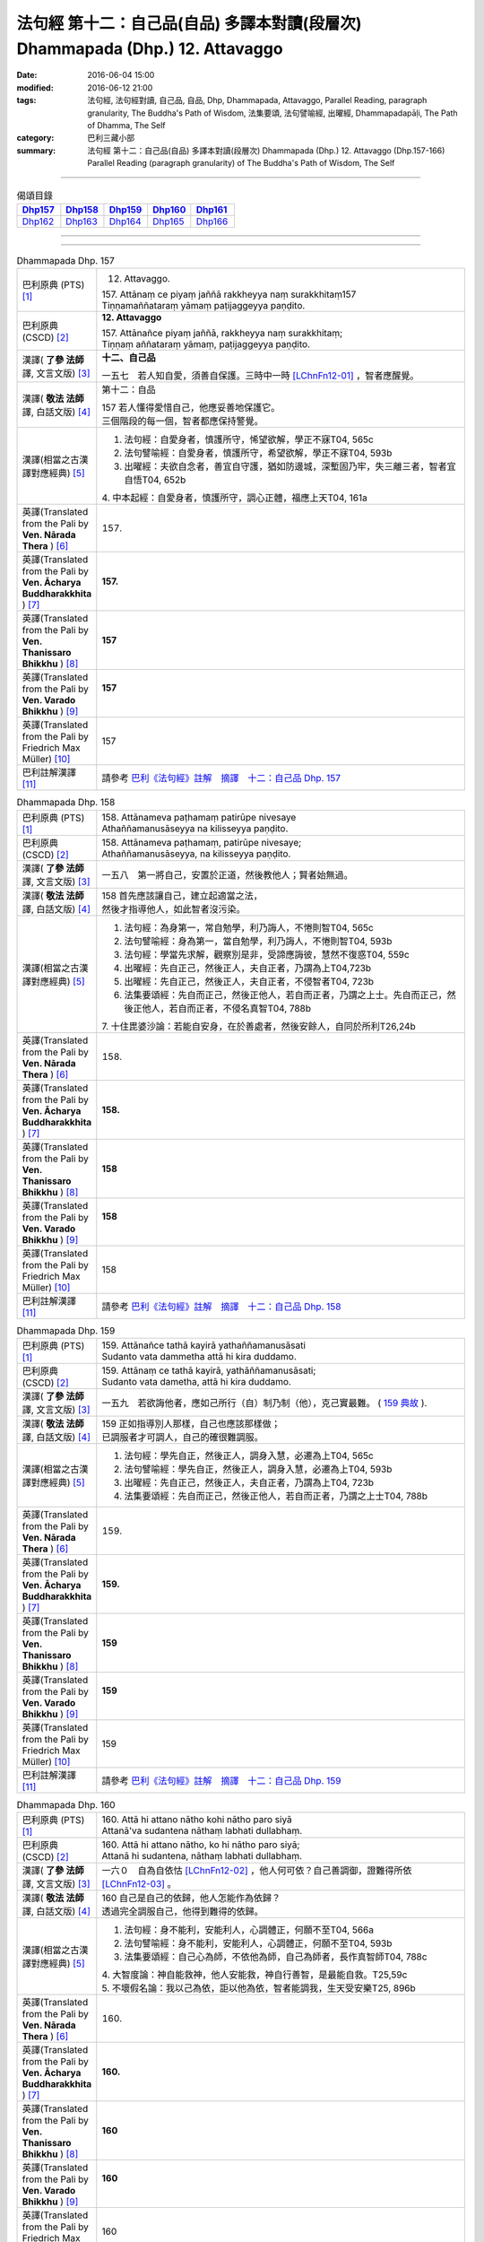 ==============================================================================
法句經 第十二：自己品(自品) 多譯本對讀(段層次) Dhammapada (Dhp.) 12. Attavaggo
==============================================================================

:date: 2016-06-04 15:00
:modified: 2016-06-12 21:00
:tags: 法句經, 法句經對讀, 自己品, 自品, Dhp, Dhammapada, Attavaggo, 
       Parallel Reading, paragraph granularity, The Buddha's Path of Wisdom,
       法集要頌, 法句譬喻經, 出曜經, Dhammapadapāḷi, The Path of Dhamma, The Self
:category: 巴利三藏小部
:summary: 法句經 第十二：自己品(自品) 多譯本對讀(段層次) Dhammapada (Dhp.) 12. Attavaggo 
          (Dhp.157-166)
          Parallel Reading (paragraph granularity) of The Buddha's Path of Wisdom, The Self

--------------

.. list-table:: 偈頌目錄
   :widths: 2 2 2 2 2
   :header-rows: 1

   * - Dhp157_
     - Dhp158_
     - Dhp159_
     - Dhp160_
     - Dhp161_

   * - Dhp162_
     - Dhp163_
     - Dhp164_
     - Dhp165_
     - Dhp166_

--------------

.. raw:: html 

  本對讀包含下列數個版本，請自行勾選欲對讀之版本
  （感恩 <strong><a href="https://siongui.github.io/zh/pages/siong-ui-te.html">Siong-Ui Te 師兄</a></strong>
  提供程式支援）：
  
  <div id="option-contrast-reading"></div>

--------------

.. _Dhp157:

.. list-table:: Dhammapada Dhp. 157
   :widths: 15 75
   :header-rows: 0
   :class: contrast-reading-table

   * - 巴利原典 (PTS) [1]_
     - 12. Attavaggo. 
 
       | 157. Attānaṃ ce piyaṃ jaññā rakkheyya naṃ surakkhitaṃ157
       | Tiṇṇamaññataraṃ yāmaṃ paṭijaggeyya paṇḍito.

   * - 巴利原典 (CSCD) [2]_
     - **12. Attavaggo**

       | 157. Attānañce  piyaṃ jaññā, rakkheyya naṃ surakkhitaṃ;
       | Tiṇṇaṃ aññataraṃ yāmaṃ, paṭijaggeyya paṇḍito.

   * - 漢譯( **了參 法師** 譯, 文言文版) [3]_
     - **十二、自己品**

       一五七　若人知自愛，須善自保護。三時中一時 [LChnFn12-01]_ ，智者應醒覺。

   * - 漢譯( **敬法 法師** 譯, 白話文版) [4]_
     - 第十二：自品

       | 157 若人懂得愛惜自己，他應妥善地保護它。
       | 三個階段的每一個，智者都應保持警覺。

   * - 漢譯(相當之古漢譯對應經典) [5]_
     - 1. 法句經：自愛身者，慎護所守，悕望欲解，學正不寐T04, 565c
       2. 法句譬喻經：自愛身者，慎護所守，希望欲解，學正不寐T04, 593b
       3. 出曜經：夫欲自念者，善宜自守護，猶如防邊城，深塹固乃牢，失三離三者，智者宜自悟T04, 652b

       | 4. 中本起經：自愛身者，慎護所守，調心正體，福應上天T04, 161a

   * - 英譯(Translated from the Pali by **Ven. Nārada Thera** ) [6]_
     - 157. 

   * - 英譯(Translated from the Pali by **Ven. Ācharya Buddharakkhita** ) [7]_
     - **157.** 

   * - 英譯(Translated from the Pali by **Ven. Thanissaro Bhikkhu** ) [8]_
     - | **157** 

   * - 英譯(Translated from the Pali by **Ven. Varado Bhikkhu** ) [9]_
     - | **157** 
       | 
     
   * - 英譯(Translated from the Pali by Friedrich Max Müller) [10]_
     - 157 

   * - 巴利註解漢譯 [11]_
     - 請參考 `巴利《法句經》註解　摘譯　十二：自己品 Dhp. 157 <{filename}../dhA/dhA-chap12%zh.rst#Dhp157>`__

.. _Dhp158:

.. list-table:: Dhammapada Dhp. 158
   :widths: 15 75
   :header-rows: 0
   :class: contrast-reading-table

   * - 巴利原典 (PTS) [1]_
     - | 158. Attānameva paṭhamaṃ patirūpe nivesaye
       | Athaññamanusāseyya na kilisseyya paṇḍito.

   * - 巴利原典 (CSCD) [2]_
     - | 158. Attānameva paṭhamaṃ, patirūpe nivesaye;
       | Athaññamanusāseyya, na kilisseyya paṇḍito.

   * - 漢譯( **了參 法師** 譯, 文言文版) [3]_
     - 一五八　第一將自己，安置於正道，然後教他人；賢者始無過。

   * - 漢譯( **敬法 法師** 譯, 白話文版) [4]_
     - | 158 首先應該讓自己，建立起適當之法，
       | 然後才指導他人，如此智者沒污染。

   * - 漢譯(相當之古漢譯對應經典) [5]_
     - 1. 法句經：為身第一，常自勉學，利乃誨人，不惓則智T04, 565c
       2. 法句譬喻經：身為第一，當自勉學，利乃誨人，不惓則智T04, 593b
       3. 法句經：學當先求解，觀察別是非，受諦應誨彼，慧然不復惑T04, 559c
       4. 出曜經：先自正己，然後正人，夫自正者，乃謂為上T04,723b
       5. 出曜經：先自正己，然後正人，夫自正者，不侵智者T04, 723b
       6. 法集要頌經：先自而正己，然後正他人，若自而正者，乃謂之上士。先自而正己，然後正他人，若自而正者，不侵名真智T04, 788b

       | 7. 十住毘婆沙論：若能自安身，在於善處者，然後安餘人，自同於所利T26,24b

   * - 英譯(Translated from the Pali by **Ven. Nārada Thera** ) [6]_
     - 158. 

   * - 英譯(Translated from the Pali by **Ven. Ācharya Buddharakkhita** ) [7]_
     - **158.** 

   * - 英譯(Translated from the Pali by **Ven. Thanissaro Bhikkhu** ) [8]_
     - | **158** 

   * - 英譯(Translated from the Pali by **Ven. Varado Bhikkhu** ) [9]_
     - | **158** 
       | 
     
   * - 英譯(Translated from the Pali by Friedrich Max Müller) [10]_
     - 158 

   * - 巴利註解漢譯 [11]_
     - 請參考 `巴利《法句經》註解　摘譯　十二：自己品 Dhp. 158 <{filename}../dhA/dhA-chap12%zh.rst#Dhp158>`__

.. _Dhp159:

.. list-table:: Dhammapada Dhp. 159
   :widths: 15 75
   :header-rows: 0
   :class: contrast-reading-table

   * - 巴利原典 (PTS) [1]_
     - | 159. Attānañce tathā kayirā yathaññamanusāsati
       | Sudanto vata dammetha attā hi kira duddamo. 

   * - 巴利原典 (CSCD) [2]_
     - | 159. Attānaṃ  ce tathā kayirā, yathāññamanusāsati;
       | Sudanto vata dametha, attā hi kira duddamo.

   * - 漢譯( **了參 法師** 譯, 文言文版) [3]_
     - 一五九　若欲誨他者，應如己所行（自）制乃制（他），克己實最難。 ( `159 典故 <{filename}../dhp-story/dhp-story159%zh.rst>`__ ).

   * - 漢譯( **敬法 法師** 譯, 白話文版) [4]_
     - | 159 正如指導別人那樣，自己也應該那樣做；
       | 已調服者才可調人，自己的確很難調服。

   * - 漢譯(相當之古漢譯對應經典) [5]_
     - 1. 法句經：學先自正，然後正人，調身入慧，必遷為上T04, 565c
       2. 法句譬喻經：學先自正，然後正人，調身入慧，必遷為上T04, 593b
       3. 出曜經：先自正己，然後正人，夫自正者，乃謂為上T04, 723b
       4. 法集要頌經：先自而正己，然後正他人，若自而正者，乃謂之上士T04, 788b

   * - 英譯(Translated from the Pali by **Ven. Nārada Thera** ) [6]_
     - 159. 

   * - 英譯(Translated from the Pali by **Ven. Ācharya Buddharakkhita** ) [7]_
     - **159.** 

   * - 英譯(Translated from the Pali by **Ven. Thanissaro Bhikkhu** ) [8]_
     - | **159** 

   * - 英譯(Translated from the Pali by **Ven. Varado Bhikkhu** ) [9]_
     - | **159** 
       | 
     
   * - 英譯(Translated from the Pali by Friedrich Max Müller) [10]_
     - 159 

   * - 巴利註解漢譯 [11]_
     - 請參考 `巴利《法句經》註解　摘譯　十二：自己品 Dhp. 159 <{filename}../dhA/dhA-chap12%zh.rst#Dhp159>`__

.. _Dhp160:

.. list-table:: Dhammapada Dhp. 160
   :widths: 15 75
   :header-rows: 0
   :class: contrast-reading-table

   * - 巴利原典 (PTS) [1]_
     - | 160. Attā hi attano nātho kohi nātho paro siyā
       | Attanā'va sudantena nāthaṃ labhati dullabhaṃ.

   * - 巴利原典 (CSCD) [2]_
     - | 160. Attā hi attano nātho, ko hi nātho paro siyā;
       | Attanā hi sudantena, nāthaṃ labhati dullabhaṃ.

   * - 漢譯( **了參 法師** 譯, 文言文版) [3]_
     - 一六０　自為自依怙 [LChnFn12-02]_ ，他人何可依？自己善調御，證難得所依 [LChnFn12-03]_ 。

   * - 漢譯( **敬法 法師** 譯, 白話文版) [4]_
     - | 160 自己是自己的依歸，他人怎能作為依歸？
       | 透過完全調服自己，他得到難得的依歸。

   * - 漢譯(相當之古漢譯對應經典) [5]_
     - 1. 法句經：身不能利，安能利人，心調體正，何願不至T04, 566a
       2. 法句譬喻經：身不能利，安能利人，心調體正，何願不至T04, 593b
       3. 法集要頌經：自己心為師，不依他為師，自己為師者，長作真智師T04, 788c
       
       | 4. 大智度論：神自能救神，他人安能救，神自行善智，是最能自救。T25,59c
       | 5. 不壞假名論：我以己為依，詎以他為依，智者能調我，生天受安樂T25, 896b

   * - 英譯(Translated from the Pali by **Ven. Nārada Thera** ) [6]_
     - 160. 

   * - 英譯(Translated from the Pali by **Ven. Ācharya Buddharakkhita** ) [7]_
     - **160.** 

   * - 英譯(Translated from the Pali by **Ven. Thanissaro Bhikkhu** ) [8]_
     - | **160** 

   * - 英譯(Translated from the Pali by **Ven. Varado Bhikkhu** ) [9]_
     - | **160** 
       | 
     
   * - 英譯(Translated from the Pali by Friedrich Max Müller) [10]_
     - 160 

   * - 巴利註解漢譯 [11]_
     - 請參考 `巴利《法句經》註解　摘譯　十二：自己品 Dhp. 160 <{filename}../dhA/dhA-chap12%zh.rst#Dhp160>`__

.. _Dhp161:

.. list-table:: Dhammapada Dhp. 161
   :widths: 15 75
   :header-rows: 0
   :class: contrast-reading-table

   * - 巴利原典 (PTS) [1]_
     - | 161. Attanā'va kataṃ pāpaṃ attajaṃ attasambhavaṃ
       | Abhimatthati dummedhaṃ vajiraṃ'vasmamayaṃ maṇiṃ.

   * - 巴利原典 (CSCD) [2]_
     - | 161. Attanā hi kataṃ pāpaṃ, attajaṃ attasambhavaṃ;
       | Abhimatthati [abhimantati (sī. pī.)] dummedhaṃ, vajiraṃ vasmamayaṃ [vajiraṃva’mhamayaṃ (syā. ka.)] maṇiṃ.

   * - 漢譯( **了參 法師** 譯, 文言文版) [3]_
     - 一六一　惡業實由自己作，從自己生而自起。（惡業）摧壞於愚者，猶如金剛破寶石。

   * - 漢譯( **敬法 法師** 譯, 白話文版) [4]_
     - | 161 惡是由自己所造，自己生自己造成，
       | 它摧毀了敗慧者，如金剛磨碎寶石。

   * - 漢譯(相當之古漢譯對應經典) [5]_
     - 1. 法句經：本我所造，後我自受，為惡自更，如鋼鑽珠T04, 566a
       2. 法句譬喻經：本我所造，後我自受，為惡自更，如鋼鑽珠T04, 593b
       3. 出曜經：達己淨不淨，何慮他人淨，愚者不自練，如鐵鑽純鋼T04,743c
       4. 法集要頌經：達己淨不淨，何慮他人淨，愚者不自鍊，如鐵鑽鈍鋼T04,792b

   * - 英譯(Translated from the Pali by **Ven. Nārada Thera** ) [6]_
     - 161. 

   * - 英譯(Translated from the Pali by **Ven. Ācharya Buddharakkhita** ) [7]_
     - **161.** 

   * - 英譯(Translated from the Pali by **Ven. Thanissaro Bhikkhu** ) [8]_
     - | **161** 

   * - 英譯(Translated from the Pali by **Ven. Varado Bhikkhu** ) [9]_
     - | **161** 
       | 
     
   * - 英譯(Translated from the Pali by Friedrich Max Müller) [10]_
     - 161 

   * - 巴利註解漢譯 [11]_
     - 請參考 `巴利《法句經》註解　摘譯　十二：自己品 Dhp. 161 <{filename}../dhA/dhA-chap12%zh.rst#Dhp161>`__

.. _Dhp162:

.. list-table:: Dhammapada Dhp. 162
   :widths: 15 75
   :header-rows: 0
   :class: contrast-reading-table

   * - 巴利原典 (PTS) [1]_
     - | 162. Yassa accantadussīlyaṃ māluvā sālamivotataṃ
       | Karoti so tathattānaṃ yathā naṃ icchatī diso. 

   * - 巴利原典 (CSCD) [2]_
     - | 162. Yassa  accantadussīlyaṃ, māluvā sālamivotthataṃ;
       | Karoti so tathattānaṃ, yathā naṃ icchatī diso.

   * - 漢譯( **了參 法師** 譯, 文言文版) [3]_
     - 一六二　破戒如蔓蘿，纏覆裟羅樹 [LChnFn12-04]_ 。彼自如此作，徒快敵者意。

   * - 漢譯( **敬法 法師** 譯, 白話文版) [4]_
     - | 162 對於極其邪惡者，如蔓藤纏娑羅樹，
       | 他對自己所做的，正是其敵所願的。

   * - 漢譯(相當之古漢譯對應經典) [5]_
     - 1. 法句經：人不持戒，滋蔓如藤，逞情極欲，惡行日增T04, 566a
       2. 出曜經：至竟犯戒人，葛藤纏樹枯，斯作自為身，為恚火所燒T04,679c

   * - 英譯(Translated from the Pali by **Ven. Nārada Thera** ) [6]_
     - 162. 

   * - 英譯(Translated from the Pali by **Ven. Ācharya Buddharakkhita** ) [7]_
     - **162.** 

   * - 英譯(Translated from the Pali by **Ven. Thanissaro Bhikkhu** ) [8]_
     - | **162** 

   * - 英譯(Translated from the Pali by **Ven. Varado Bhikkhu** ) [9]_
     - | **162** 
       | 
     
   * - 英譯(Translated from the Pali by Friedrich Max Müller) [10]_
     - 162 

   * - 巴利註解漢譯 [11]_
     - 請參考 `巴利《法句經》註解　摘譯　十二：自己品 Dhp. 162 <{filename}../dhA/dhA-chap12%zh.rst#Dhp162>`__

.. _Dhp163:

.. list-table:: Dhammapada Dhp. 163
   :widths: 15 75
   :header-rows: 0
   :class: contrast-reading-table

   * - 巴利原典 (PTS) [1]_
     - | 163. Sukarāni asādhūni attano ahitāni ca
       | Yaṃ ve hitañca sādhuṃ ca taṃ ve paramadukkaraṃ. 

   * - 巴利原典 (CSCD) [2]_
     - | 163. Sukarāni  asādhūni, attano ahitāni ca;
       | Yaṃ ve hitañca sādhuñca, taṃ ve paramadukkaraṃ.

   * - 漢譯( **了參 法師** 譯, 文言文版) [3]_
     - 一六三　不善事易作，然無益於己；善與利益事，實為極難行。

   * - 漢譯( **敬法 法師** 譯, 白話文版) [4]_
     - | 163 對己無益的壞事，那是很容易做的，
       | 對己有益的好事，的確是最難做的。

   * - 漢譯(相當之古漢譯對應經典) [5]_
     - 1. 法句經：惡行危身，愚以為易，善最安身，愚以為難T04, 566a
       2. 出曜經：多有行眾惡，必為身作累，施善布恩德，此事甚為難T04,744b
       3. 法集要頌經：多有行眾惡，必為身作累，施善布恩德，此事甚為難T04, 792b

       | 4. 中本起經：惡行危身，愚謂為易，善最安身，愚人謂難T04, 161a

   * - 英譯(Translated from the Pali by **Ven. Nārada Thera** ) [6]_
     - 163. 

   * - 英譯(Translated from the Pali by **Ven. Ācharya Buddharakkhita** ) [7]_
     - **163.** 

   * - 英譯(Translated from the Pali by **Ven. Thanissaro Bhikkhu** ) [8]_
     - | **163** 

   * - 英譯(Translated from the Pali by **Ven. Varado Bhikkhu** ) [9]_
     - | **163** 
       | 
     
   * - 英譯(Translated from the Pali by Friedrich Max Müller) [10]_
     - 163 

   * - 巴利註解漢譯 [11]_
     - 請參考 `巴利《法句經》註解　摘譯　十二：自己品 Dhp. 163 <{filename}../dhA/dhA-chap12%zh.rst#Dhp163>`__

.. _Dhp164:

.. list-table:: Dhammapada Dhp. 164
   :widths: 15 75
   :header-rows: 0
   :class: contrast-reading-table

   * - 巴利原典 (PTS) [1]_
     - | 164. Yo sāsanaṃ arahataṃ ariyānaṃ dhammajīvinaṃ
       | Paṭikkosati dummedho diṭṭhiṃ nissāya pāpikaṃ
       | Phalāni kaṭṭhakasseva attaghaññāya phallati.

   * - 巴利原典 (CSCD) [2]_
     - | 164. Yo sāsanaṃ arahataṃ, ariyānaṃ dhammajīvinaṃ;
       | Paṭikkosati dummedho, diṭṭhiṃ nissāya pāpikaṃ;
       | Phalāni kaṭṭhakasseva, attaghātāya [attaghaññāya (sī. syā. pī.)] phallati.

   * - 漢譯( **了參 法師** 譯, 文言文版) [3]_
     - 一六四　惡慧愚癡人，以其邪見故，侮蔑羅漢教，依正法行者，以及尊者教，而自取毀滅，如格他格草，結果自滅亡 [LChnFn12-05]_ 。 ( `164 典故 <{filename}../dhp-story/dhp-story164%zh.rst>`__ ).

   * - 漢譯( **敬法 法師** 譯, 白話文版) [4]_
     - | 164 愚人因為邪見誹謗阿羅漢、聖者、依法而活者的教法，
       | 實是自我毀滅，正如迦達迦竹生果實毀自己。

   * - 漢譯(相當之古漢譯對應經典) [5]_
     - 1. 法句經：如真人教，以道活身，愚者嫉之，見而為惡，行惡得惡，如種苦種T04, 566a
       2. 法句譬喻經：如真人教，以道活身，愚者嫉之，見而為惡，行惡得惡，如種苦種T04, 593c
       3. 法集要頌經：竹蘆生實乾，還害其自軀，若吐言當善，不演惡法教T04, 781b
       
       | 4. 成實論：聖人以法壽，以此法教化，鈍根依惡見，違逆如是語。如刺竹結實，則自害其形，是人墮地獄，首下足在上。T32, 291b

   * - 英譯(Translated from the Pali by **Ven. Nārada Thera** ) [6]_
     - 164. 

   * - 英譯(Translated from the Pali by **Ven. Ācharya Buddharakkhita** ) [7]_
     - **164.** 

   * - 英譯(Translated from the Pali by **Ven. Thanissaro Bhikkhu** ) [8]_
     - | **164** 

   * - 英譯(Translated from the Pali by **Ven. Varado Bhikkhu** ) [9]_
     - | **164** 
       | 
     
   * - 英譯(Translated from the Pali by Friedrich Max Müller) [10]_
     - 164 

   * - 巴利註解漢譯 [11]_
     - 請參考 `巴利《法句經》註解　摘譯　十二：自己品 Dhp. 164 <{filename}../dhA/dhA-chap12%zh.rst#Dhp164>`__

.. _Dhp165:

.. list-table:: Dhammapada Dhp. 165
   :widths: 15 75
   :header-rows: 0
   :class: contrast-reading-table

   * - 巴利原典 (PTS) [1]_
     - | 165. Attanā'va kataṃ pāpaṃ attanā saṃkilissati
       | Attanā akataṃ pāpaṃ attanā'va visujjhati
       | Suddhi asuddhi paccattaṃ nāññamañño visodhaye.

   * - 巴利原典 (CSCD) [2]_
     - | 165. Attanā  hi [attanāva (sī. syā. pī.)] kataṃ pāpaṃ, attanā saṃkilissati;
       | Attanā akataṃ pāpaṃ, attanāva visujjhati;
       | Suddhī asuddhi paccattaṃ, nāñño aññaṃ [nāññamañño(sī.)] visodhaye.

   * - 漢譯( **了參 法師** 譯, 文言文版) [3]_
     - 一六五　惡實由己作，染污亦由己；由己不作惡，清淨亦由己。淨不淨依己，他何能淨他？
   * - 漢譯( **敬法 法師** 譯, 白話文版) [4]_
     - | 165 惡是由自己所造，自己在污染自己，
       | 不造惡也由自己，是自己清淨自己。
       | 淨與不淨靠自己，無人能清淨他人。

   * - 漢譯(相當之古漢譯對應經典) [5]_
     - 1. 法句經：惡自受罪，善自受福，亦各須熟，彼不相代T04, 566a
       2. 法句譬喻經：惡自受罪，善自受福，亦各自熟，彼不相代，習善得善，亦如種甜T04,593c
       3. 出曜經：人之為惡，後自受報，己不為惡，後無所憂，達己淨不淨，何慮他人淨T04,743c

   * - 英譯(Translated from the Pali by **Ven. Nārada Thera** ) [6]_
     - 165. 

   * - 英譯(Translated from the Pali by **Ven. Ācharya Buddharakkhita** ) [7]_
     - **165.** 

   * - 英譯(Translated from the Pali by **Ven. Thanissaro Bhikkhu** ) [8]_
     - | **165** 

   * - 英譯(Translated from the Pali by **Ven. Varado Bhikkhu** ) [9]_
     - | **165** 
       | 
     
   * - 英譯(Translated from the Pali by Friedrich Max Müller) [10]_
     - 165 

   * - 巴利註解漢譯 [11]_
     - 請參考 `巴利《法句經》註解　摘譯　十二：自己品 Dhp. 165 <{filename}../dhA/dhA-chap12%zh.rst#Dhp165>`__

.. _Dhp166:

.. list-table:: Dhammapada Dhp. 166
   :widths: 15 75
   :header-rows: 0
   :class: contrast-reading-table

   * - 巴利原典 (PTS) [1]_
     - | 166. Attadatthaṃ paratthena bahunā'pi na hāpaye
       | Attadatthambhiññāya sadatthapasuto siyā. 
       | 
       
       Attavaggo dvādasamo. 

   * - 巴利原典 (CSCD) [2]_
     - | 166. Attadatthaṃ  paratthena, bahunāpi na hāpaye;
       | Attadatthamabhiññāya, sadatthapasuto siyā.
       | 

       **Attavaggo dvādasamo niṭṭhito.**

   * - 漢譯( **了參 法師** 譯, 文言文版) [3]_
     - 一六六　莫以利他事，忽於己利益 [LChnFn12-06]_ 。善知己利者，常專心利益。

       **自己品第十二竟**

   * - 漢譯( **敬法 法師** 譯, 白話文版) [4]_
     - | 166 無論他人福利有多大，也莫忽視自己的福利；
       | 清楚了知自己的福利，他應尋求自己的福利。 [CFFn12-01]_
       | 

       **自品第十二完畢**

   * - 漢譯(相當之古漢譯對應經典) [5]_
     - 1. 法句經：自利利人，益而不費，欲知利身，戒聞為最T04, 566a
       2. 出曜經：為己或為彼，多有不成就，其有覺此者，正己乃訓彼T04,723c
       3. 法集要頌經：為己或為彼，多有不成就，其有學此者，自正兼訓彼T04, 788c

   * - 英譯(Translated from the Pali by **Ven. Nārada Thera** ) [6]_
     - 166. 

   * - 英譯(Translated from the Pali by **Ven. Ācharya Buddharakkhita** ) [7]_
     - **166.** 

   * - 英譯(Translated from the Pali by **Ven. Thanissaro Bhikkhu** ) [8]_
     - | **166** 

   * - 英譯(Translated from the Pali by **Ven. Varado Bhikkhu** ) [9]_
     - | **166** 
       | 
     
   * - 英譯(Translated from the Pali by Friedrich Max Müller) [10]_
     - 166 

   * - 巴利註解漢譯 [11]_
     - 請參考 `巴利《法句經》註解　摘譯　十二：自己品 Dhp. 166 <{filename}../dhA/dhA-chap12%zh.rst#Dhp166>`__

--------------

備註：
------

.. [1] 〔註001〕　 `巴利原典 (PTS) Dhammapadapāḷi <Dhp-PTS.html>`__ 乃參考 `Access to Insight <http://www.accesstoinsight.org/>`__ → `Tipitaka <http://www.accesstoinsight.org/tipitaka/index.html>`__ : → `Dhp <http://www.accesstoinsight.org/tipitaka/kn/dhp/index.html>`__ → `{Dhp 1-20} <http://www.accesstoinsight.org/tipitaka/sltp/Dhp_utf8.html#v.1>`__ ( `Dhp <http://www.accesstoinsight.org/tipitaka/sltp/Dhp_utf8.html>`__ ; `Dhp 21-32 <http://www.accesstoinsight.org/tipitaka/sltp/Dhp_utf8.html#v.21>`__ ; `Dhp 33-43 <http://www.accesstoinsight.org/tipitaka/sltp/Dhp_utf8.html#v.33>`__ , etc..）

.. [2] 〔註002〕　 `巴利原典 (CSCD) Dhammapadapāḷi 乃參考 `【國際內觀中心】(Vipassana Meditation <http://www.dhamma.org/>`__ (As Taught By S.N. Goenka in the tradition of Sayagyi U Ba Khin)所發行之《第六次結集》(巴利大藏經) CSCD ( `Chaṭṭha Saṅgāyana <http://www.tipitaka.org/chattha>`__ CD)。網路版原始出處(original)請參考： `The Pāḷi Tipitaka (http://www.tipitaka.org/) <http://www.tipitaka.org/>`__ (請於左邊選單“Tipiṭaka Scripts”中選 `Roman → Web <http://www.tipitaka.org/romn/>`__ → Tipiṭaka (Mūla) → Suttapiṭaka → Khuddakanikāya → Dhammapadapāḷi → `1. Yamakavaggo <http://www.tipitaka.org/romn/cscd/s0502m.mul0.xml>`__ (2. `Appamādavaggo <http://www.tipitaka.org/romn/cscd/s0502m.mul1.xml>`__ , 3. `Cittavaggo <http://www.tipitaka.org/romn/cscd/s0502m.mul2.xml>`__ , etc..)。]

.. [3] 〔註003〕　本譯文請參考： `文言文版 <{filename}../dhp-Ven-L-C/dhp-Ven-L-C%zh.rst>`__ ( **了參 法師** 譯，台北市：圓明出版社，1991。) 另參： 

       一、 Dhammapada 法句經(中英對照) -- English translated by **Ven. Ācharya Buddharakkhita** ; Chinese translated by Yeh chun(葉均); Chinese commented by **Ven. Bhikkhu Metta(明法比丘)** 〔 **Ven. Ācharya Buddharakkhita** ( **佛護 尊者** ) 英譯; **了參 法師(葉均)** 譯; **明法比丘** 註（增加許多濃縮的故事）〕： `PDF <{filename}/extra/pdf/ec-dhp.pdf>`__ 、 `DOC <{filename}/extra/doc/ec-dhp.doc>`__ ； `DOC (Foreign1 字型) <{filename}/extra/doc/ec-dhp-f1.doc>`__ 。

       二、 法句經 Dhammapada (Pāḷi-Chinese 巴漢對照)-- 漢譯： **了參 法師(葉均)** ；　單字注解：廖文燦；　注解： **尊者　明法比丘** ；`PDF <{filename}/extra/pdf/pc-Dhammapada.pdf>`__ 、 `DOC <{filename}/extra/doc/pc-Dhammapada.doc>`__ ； `DOC (Foreign1 字型) <{filename}/extra/doc/pc-Dhammapada-f1.doc>`__

.. [4] 〔註004〕　本譯文請參考： `白話文版 <{filename}../dhp-Ven-C-F/dhp-Ven-C-F%zh.rst>`__ ， **敬法 法師** 譯，第二修訂版 2015，`pdf <{filename}/extra/pdf/Dhp-Ven-c-f-Ver2-PaHan.pdf>`__ ，`原始出處，直接下載 pdf <http://www.tusitainternational.net/pdf/%E6%B3%95%E5%8F%A5%E7%B6%93%E2%80%94%E2%80%94%E5%B7%B4%E6%BC%A2%E5%B0%8D%E7%85%A7%EF%BC%88%E7%AC%AC%E4%BA%8C%E7%89%88%EF%BC%89.pdf>`__ ；　(`初版 <{filename}/extra/pdf/Dhp-Ven-C-F-Ver-1st.pdf>`__ )

.. [5] 〔註005〕　取材自：【部落格-- 荒草不曾鋤】-- `《法句經》 <http://yathasukha.blogspot.tw/2011/07/1.html>`__ （涵蓋了T210《法句經》、T212《出曜經》、 T213《法集要頌經》、巴利《法句經》、巴利《優陀那》、梵文《法句經》，對他種語言的偈頌還附有漢語翻譯。）

          **參考相當之古漢譯對應經典：**

          - | `《法句經》校勘與標點 <http://yifert210.blogspot.tw/>`__ ，2014。
            | 〔大正新脩大藏經第四冊 `No. 210《法句經》 <http://www.cbeta.org/result/T04/T04n0210.htm>`__ ； **尊者 法救** 撰　吳天竺沙門** 維祇難** 等譯： `卷上 <http://www.cbeta.org/result/normal/T04/0210_001.htm>`__ 、 `卷下 <http://www.cbeta.org/result/normal/T04/0210_002.htm>`__ 〕(CBETA)

          - | `《法句譬喻經》校勘與標點 <http://yifert211.blogspot.tw/>`__ ，2014。
            | 大正新脩大藏經 第四冊 `No. 211《法句譬喻經》 <http://www.cbeta.org/result/T04/T04n0211.htm>`__ ；晉世沙門 **法炬** 共 **法立** 譯： `卷第一 <http://www.cbeta.org/result/normal/T04/0211_001.htm>`__ 、 `卷第二 <http://www.cbeta.org/result/normal/T04/0211_002.htm>`__ 、 `卷第三 <http://www.cbeta.org/result/normal/T04/0211_003.htm>`__ 、 `卷第四 <http://www.cbeta.org/result/normal/T04/0211_004.htm>`__ (CBETA)

          - | `《出曜經》校勘與標點 <http://yifertw212.blogspot.com/>`__ ，2014。
            | 〔大正新脩大藏經 第四冊 `No. 212《出曜經》 <http://www.cbeta.org/result/T04/T04n0212.htm>`__ ；姚秦涼州沙門 **竺佛念** 譯： `卷第一 <http://www.cbeta.org/result/normal/T04/0212_001.htm>`__ 、 `卷第二 <http://www.cbeta.org/result/normal/T04/0212_002.htm>`__ 、 `卷第三 <http://www.cbeta.org/result/normal/T04/0212_003.htm>`__ 、..., 、..., 、..., 、 `卷第二十八 <http://www.cbeta.org/result/normal/T04/0212_028.htm>`__ 、 `卷第二十九 <http://www.cbeta.org/result/normal/T04/0212_029.htm>`__ 、 `卷第三十 <http://www.cbeta.org/result/normal/T04/0212_030.htm>`__ 〕(CBETA)

          - | `《法集要頌經》校勘、標點與 Udānavarga 偈頌對照表 <http://yifertw213.blogspot.tw/>`__ ，2014。
            | 〔大正新脩大藏經第四冊 `No. 213《法集要頌經》 <http://www.cbeta.org/result/T04/T04n0213.htm>`__ ： `卷第一 <http://www.cbeta.org/result/normal/T04/0213_001.htm>`__ 、 `卷第二 <http://www.cbeta.org/result/normal/T04/0213_002.htm>`__ 、 `卷第三 <http://www.cbeta.org/result/normal/T04/0213_003.htm>`__ 、 `卷第四 <http://www.cbeta.org/result/normal/T04/0213_004.htm>`__ 〕(CBETA)  ( **尊者 法救** 集，西天中印度惹爛馱囉國密林寺三藏明教大師賜紫沙門臣 **天息災** 奉　詔譯

.. [6] 〔註006〕　此英譯為 **Ven Nārada Thera** 所譯；請參考原始出處(original): `Dhammapada <http://metta.lk/english/Narada/index.htm>`__ -- PâLI TEXT AND TRANSLATION WITH STORIES IN BRIEF AND NOTES BY **Ven Nārada Thera** 

.. [7] 〔註007〕　此英譯為 **Ven. Ācharya Buddharakkhita** 所譯；請參考原始出處(original): The Buddha's Path of Wisdom, translated from the Pali by **Ven. Ācharya Buddharakkhita** : `Preface <http://www.accesstoinsight.org/tipitaka/kn/dhp/dhp.intro.budd.html#preface>`__ with an `introduction <http://www.accesstoinsight.org/tipitaka/kn/dhp/dhp.intro.budd.html#intro>`__ by **Ven. Bhikkhu Bodhi** ; `I. Yamakavagga: The Pairs (vv. 1-20) <http://www.accesstoinsight.org/tipitaka/kn/dhp/dhp.01.budd.html>`__ , `Dhp II Appamadavagga: Heedfulness (vv. 21-32 ) <http://www.accesstoinsight.org/tipitaka/kn/dhp/dhp.02.budd.html>`__ , `Dhp III Cittavagga: The Mind (Dhp 33-43) <http://www.accesstoinsight.org/tipitaka/kn/dhp/dhp.03.budd.html>`__ , ..., `XXVI. The Holy Man (Dhp 383-423) <http://www.accesstoinsight.org/tipitaka/kn/dhp/dhp.26.budd.html>`__ 

.. [8] 〔註008〕　此英譯為 **Ven. Thanissaro Bhikkhu** ( **坦尼沙羅尊者** 所譯；請參考原始出處(original): The Dhammapada, A Translation translated from the Pali by **Ven. Thanissaro Bhikkhu** : `Preface <http://www.accesstoinsight.org/tipitaka/kn/dhp/dhp.intro.than.html#preface>`__ ; `introduction <http://www.accesstoinsight.org/tipitaka/kn/dhp/dhp.intro.than.html#intro>`__ ; `I. Yamakavagga: The Pairs (vv. 1-20) <http://www.accesstoinsight.org/tipitaka/kn/dhp/dhp.01.than.html>`__ , `Dhp II Appamadavagga: Heedfulness (vv. 21-32) <http://www.accesstoinsight.org/tipitaka/kn/dhp/dhp.02.than.html>`__ , `Dhp III Cittavagga: The Mind (Dhp 33-43) <http://www.accesstoinsight.org/tipitaka/kn/dhp/dhp.03.than.html>`__ , ..., `XXVI. The Holy Man (Dhp 383-423) <http://www.accesstoinsight.org/tipitaka/kn/dhp/dhp.26.than.html>`__ (`Access to Insight:Readings in Theravada Buddhism <http://www.accesstoinsight.org/>`__ → `Tipitaka <http://www.accesstoinsight.org/tipitaka/index.html>`__ → `Dhp <http://www.accesstoinsight.org/tipitaka/kn/dhp/index.html>`__ (Dhammapada The Path of Dhamma)

.. [9] 〔註009〕　此英譯為 **Ven. Varado Bhikkhu** and **Samanera Bodhesako** 所譯；請參考原始出處(original): `Dhammapada in Verse <http://www.suttas.net/english/suttas/khuddaka-nikaya/dhammapada/index.php>`__ -- Inward Path, Translated by **Bhante Varado** and **Samanera Bodhesako**, Malaysia, 2007

.. [10] 〔註010〕　此英譯為 `Friedrich Max Müller <https://en.wikipedia.org/wiki/Max_M%C3%BCller>`__ 所譯；請參考原始出處(original): `The Dhammapada <https://en.wikisource.org/wiki/Dhammapada_(Muller)>`__ : A Collection of Verses: Being One of the Canonical Books of the Buddhists, translated by Friedrich Max Müller (en.wikisource.org) (revised Jack Maguire, SkyLight Pubns, Woodstock, Vermont, 2002)

.. [11] 〔註011〕　取材自：【部落格-- 荒草不曾鋤】-- `《法句經》 <http://yathasukha.blogspot.tw/2011/07/1.html>`__ （涵蓋了T210《法句經》、T212《出曜經》、 T213《法集要頌經》、巴利《法句經》、巴利《優陀那》、梵文《法句經》，對他種語言的偈頌還附有漢語翻譯。）

.. [LChnFn12-01] 〔註12-01〕  通常說三時為初夜分，中夜分及後夜分。這裡是指人生的三時--青年、中年、老年。吾等在青年時代應該努力學習，中年時代則需教學弘法修禪定等；如果前二時中未能適時工作，則在老年時代必須覺悟，加緊修學。否則虛度人生，自受苦痛了。

.. [LChnFn12-02] 〔註12-02〕  佛教是主張一個人必須依賴自己的力量，而獲得解脫的。佛教徒的皈依佛，皈依法及皈依僧，並非說光是做做祈禱，便可依靠三寶而得解脫；其實是說三寶是我人的教師，是我們思想行為的指導者，依照其指導去實行可得解脫。所以要真的達到自己解脫境界，則完全需要依賴自己作正當的努力。

.. [LChnFn12-03] 〔註12-03〕  指阿羅漢的果位。

.. [LChnFn12-04] 〔註12-04〕  「蔓蘿梵」(Maaluvaa) 是籐屬。裟羅樹若為此所纏，便會枯死。

.. [LChnFn12-05] 〔註12-05〕  「格他格」(Ka.t.thaka) 是蘆葦之屬，名為「格他格竹」(Velusa'nkhata-ka.t.tha) ，結實則死。

.. [LChnFn12-06] 〔註12-06〕  指生死解脫事。

.. [CFFn12-01] 〔敬法法師註12-01〕 27 註：「自己的福利」（attadatthaṁ）是指道、果與涅槃。


---------------------------

- `法句經 (Dhammapada) <{filename}../dhp%zh.rst>`__

- `Tipiṭaka 南傳大藏經; 巴利大藏經 <{filename}/articles/tipitaka/tipitaka%zh.rst>`__
